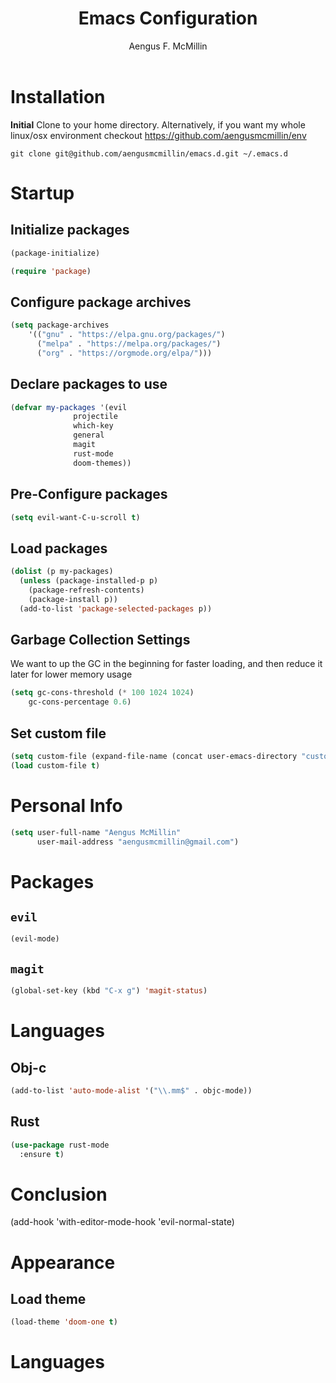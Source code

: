 #+TITLE: Emacs Configuration
#+AUTHOR: Aengus F. McMillin

* Installation 
*Initial*
Clone to your home directory. Alternatively, if you want my whole linux/osx environment checkout https://github.com/aengusmcmillin/env

=git clone git@github.com/aengusmcmillin/emacs.d.git ~/.emacs.d=

* Startup
** Initialize packages
#+BEGIN_SRC emacs-lisp :tangle yes
(package-initialize)

(require 'package)
#+END_SRC
   
** Configure package archives
#+BEGIN_SRC emacs-lisp :tangle yes
(setq package-archives
    '(("gnu" . "https://elpa.gnu.org/packages/")
      ("melpa" . "https://melpa.org/packages/")
      ("org" . "https://orgmode.org/elpa/")))
#+END_SRC
   
** Declare packages to use
#+BEGIN_SRC emacs-lisp :tangle yes
(defvar my-packages '(evil
		      projectile
		      which-key
		      general
		      magit
		      rust-mode
		      doom-themes))
#+END_SRC
   
** Pre-Configure packages
#+BEGIN_SRC emacs-lisp :tangle yes
(setq evil-want-C-u-scroll t)
#+END_SRC
   
** Load packages
#+BEGIN_SRC emacs-lisp :tangle yes
(dolist (p my-packages)
  (unless (package-installed-p p)
    (package-refresh-contents)
    (package-install p))
  (add-to-list 'package-selected-packages p))
#+END_SRC

** Garbage Collection Settings
We want to up the GC in the beginning for faster loading, and then reduce it later for lower memory usage

#+BEGIN_SRC emacs-lisp :tangle yes
(setq gc-cons-threshold (* 100 1024 1024)
    gc-cons-percentage 0.6)
#+END_SRC

** Set custom file
#+BEGIN_SRC emacs-lisp :tangle yes
(setq custom-file (expand-file-name (concat user-emacs-directory "custom-settings.el")))
(load custom-file t)
#+END_SRC

* Personal Info
#+BEGIN_SRC emacs-lisp :tangle yes
(setq user-full-name "Aengus McMillin"
      user-mail-address "aengusmcmillin@gmail.com")
#+END_SRC

* Packages
** =evil=
#+BEGIN_SRC emacs-lisp :tangle yes
(evil-mode)
#+END_SRC

** =magit=
#+BEGIN_SRC emacs-lisp :tangle yes
(global-set-key (kbd "C-x g") 'magit-status)
#+END_SRC
#
* Languages
** Obj-c
#+BEGIN_SRC emacs-lisp
(add-to-list 'auto-mode-alist '("\\.mm$" . objc-mode))
#+END_SRC

** Rust
#+BEGIN_SRC emacs-lisp
(use-package rust-mode
  :ensure t)
#+END_SRC

* Conclusion

(add-hook 'with-editor-mode-hook 'evil-normal-state)
#+END_SRC
* Appearance
** Load theme
#+BEGIN_SRC emacs-lisp :tangle yes
(load-theme 'doom-one t)
#+END_SRC
 
* Languages
